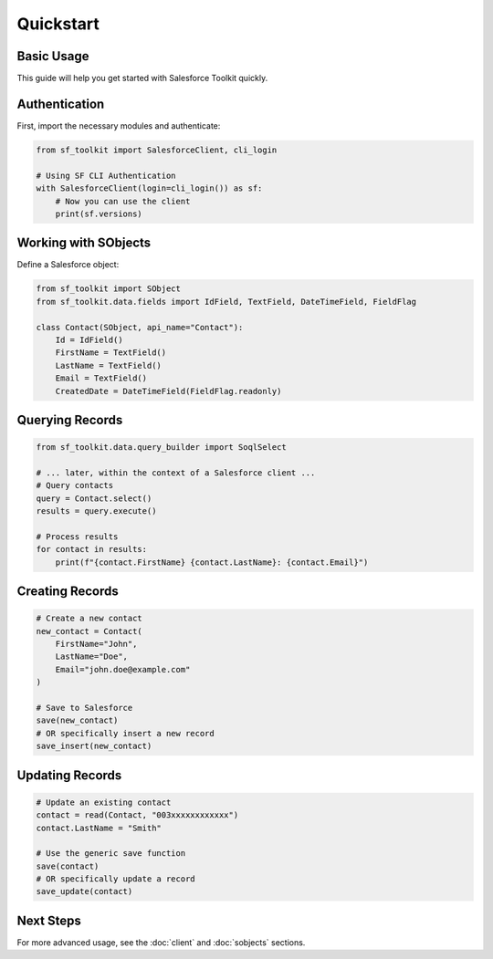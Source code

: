 Quickstart
=========

Basic Usage
----------

This guide will help you get started with Salesforce Toolkit quickly.

Authentication
-------------

First, import the necessary modules and authenticate:

.. code-block:: python

   from sf_toolkit import SalesforceClient, cli_login

   # Using SF CLI Authentication
   with SalesforceClient(login=cli_login()) as sf:
       # Now you can use the client
       print(sf.versions)

Working with SObjects
-------------------

Define a Salesforce object:

.. code-block:: python

   from sf_toolkit import SObject
   from sf_toolkit.data.fields import IdField, TextField, DateTimeField, FieldFlag

   class Contact(SObject, api_name="Contact"):
       Id = IdField()
       FirstName = TextField()
       LastName = TextField()
       Email = TextField()
       CreatedDate = DateTimeField(FieldFlag.readonly)

Querying Records
--------------

.. code-block:: python

   from sf_toolkit.data.query_builder import SoqlSelect

   # ... later, within the context of a Salesforce client ...
   # Query contacts
   query = Contact.select()
   results = query.execute()

   # Process results
   for contact in results:
       print(f"{contact.FirstName} {contact.LastName}: {contact.Email}")

Creating Records
--------------

.. code-block:: python

   # Create a new contact
   new_contact = Contact(
       FirstName="John",
       LastName="Doe",
       Email="john.doe@example.com"
   )

   # Save to Salesforce
   save(new_contact)
   # OR specifically insert a new record
   save_insert(new_contact)

Updating Records
--------------

.. code-block:: python

   # Update an existing contact
   contact = read(Contact, "003xxxxxxxxxxxx")
   contact.LastName = "Smith"

   # Use the generic save function
   save(contact)
   # OR specifically update a record
   save_update(contact)

Next Steps
---------

For more advanced usage, see the :doc:`client` and :doc:`sobjects` sections.
